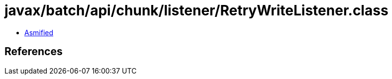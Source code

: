 = javax/batch/api/chunk/listener/RetryWriteListener.class

 - link:RetryWriteListener-asmified.java[Asmified]

== References

